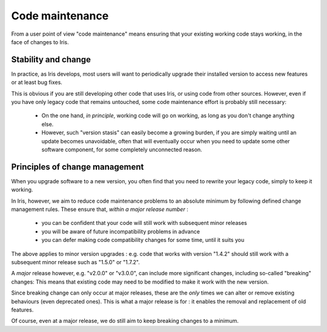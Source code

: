 Code maintenance
================

From a user point of view "code maintenance" means ensuring that your existing
working code stays working, in the face of changes to Iris.


Stability and change
---------------------

In practice, as Iris develops, most users will want to periodically upgrade
their installed version to access new features or at least bug fixes.

This is obvious if you are still developing other code that uses Iris, or using
code from other sources.  
However, even if you have only legacy code that remains untouched, some code
maintenance effort is probably still necessary:

   * On the one hand, *in principle*, working code will go on working, as long
     as you don't change anything else.

   * However, such "version stasis" can easily become a growing burden, if you
     are simply waiting until an update becomes unavoidable, often that will
     eventually occur when you need to update some other software component,
     for some completely unconnected reason.


Principles of change management
-------------------------------

When you upgrade software to a new version, you often find that you need to
rewrite your legacy code, simply to keep it working.

In Iris, however, we aim to reduce code maintenance problems to an absolute
minimum by following defined change management rules.
These ensure that, *within a major release number* :

    * you can be confident that your code will still work with subsequent minor
      releases

    * you will be aware of future incompatibility problems in advance

    * you can defer making code compatibility changes for some time, until it
      suits you

The above applies to minor version upgrades : e.g. code that works with version
"1.4.2" should still work with a subsequent minor release such as "1.5.0" or
"1.7.2".

A *major* release however, e.g. "v2.0.0" or "v3.0.0", can include more
significant changes, including so-called "breaking" changes:  This means that
existing code may need to be modified to make it work with the new version.

Since breaking change can only occur at major releases, these are the *only*
times we can alter or remove existing behaviours (even deprecated
ones).  This is what a major release is for : it enables the removal and
replacement of old features.

Of course, even at a major release, we do still aim to keep breaking changes to
a minimum.
